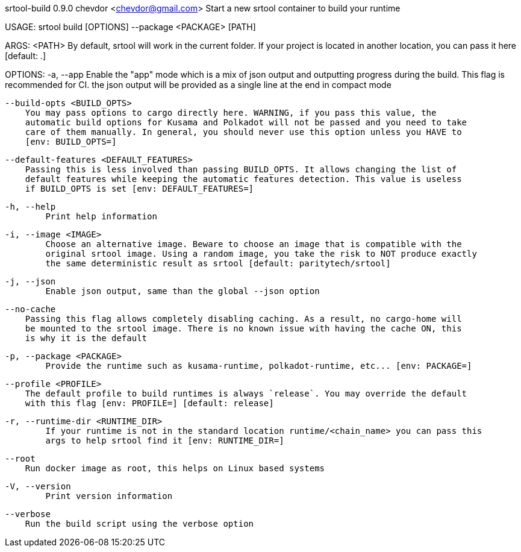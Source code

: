 srtool-build 0.9.0
chevdor <chevdor@gmail.com>
Start a new srtool container to build your runtime

USAGE:
    srtool build [OPTIONS] --package <PACKAGE> [PATH]

ARGS:
    <PATH>    By default, srtool will work in the current folder. If your project is located in
              another location, you can pass it here [default: .]

OPTIONS:
    -a, --app
            Enable the "app" mode which is a mix of json output and outputting progress during the
            build. This flag is recommended for CI. the json output will be provided as a single
            line at the end in compact mode

        --build-opts <BUILD_OPTS>
            You may pass options to cargo directly here. WARNING, if you pass this value, the
            automatic build options for Kusama and Polkadot will not be passed and you need to take
            care of them manually. In general, you should never use this option unless you HAVE to
            [env: BUILD_OPTS=]

        --default-features <DEFAULT_FEATURES>
            Passing this is less involved than passing BUILD_OPTS. It allows changing the list of
            default features while keeping the automatic features detection. This value is useless
            if BUILD_OPTS is set [env: DEFAULT_FEATURES=]

    -h, --help
            Print help information

    -i, --image <IMAGE>
            Choose an alternative image. Beware to choose an image that is compatible with the
            original srtool image. Using a random image, you take the risk to NOT produce exactly
            the same deterministic result as srtool [default: paritytech/srtool]

    -j, --json
            Enable json output, same than the global --json option

        --no-cache
            Passing this flag allows completely disabling caching. As a result, no cargo-home will
            be mounted to the srtool image. There is no known issue with having the cache ON, this
            is why it is the default

    -p, --package <PACKAGE>
            Provide the runtime such as kusama-runtime, polkadot-runtime, etc... [env: PACKAGE=]

        --profile <PROFILE>
            The default profile to build runtimes is always `release`. You may override the default
            with this flag [env: PROFILE=] [default: release]

    -r, --runtime-dir <RUNTIME_DIR>
            If your runtime is not in the standard location runtime/<chain_name> you can pass this
            args to help srtool find it [env: RUNTIME_DIR=]

        --root
            Run docker image as root, this helps on Linux based systems

    -V, --version
            Print version information

        --verbose
            Run the build script using the verbose option
